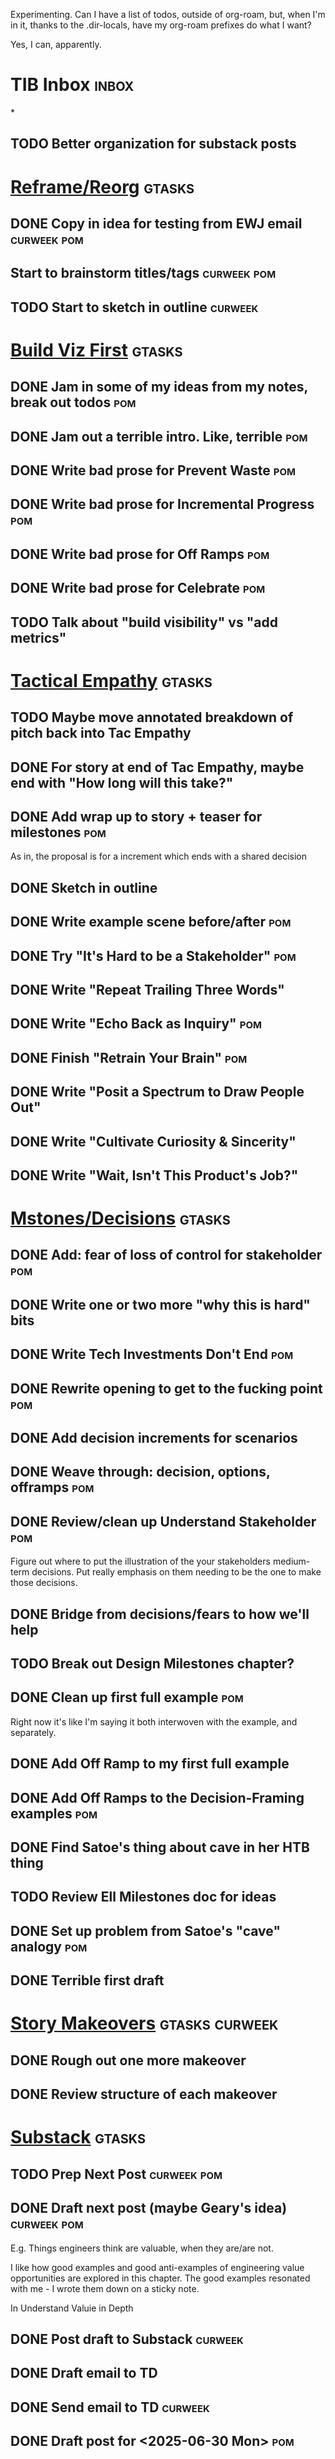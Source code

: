 Experimenting. Can I have a list of todos, outside of org-roam, but, when I'm in it, thanks to the .dir-locals, have my org-roam prefixes do what I want?

Yes, I can, apparently.

* TIB Inbox                                       :inbox:
*
** TODO Better organization for substack posts
* [[id:42FF29AB-A3A1-4307-85E5-69C08C7D4DB4][Reframe/Reorg]]                                   :gtasks:
** DONE Copy in idea for testing from EWJ email   :curweek:pom:
CLOSED: [2025-07-13 Sun 08:53]
** Start to brainstorm titles/tags                :curweek:pom:
** TODO Start to sketch in outline                :curweek:
* [[id:BB09F432-DEEB-4129-8F88-D23C86E8CEBB][Build Viz First]]                                 :gtasks:
** DONE Jam in some of my ideas from my notes, break out todos :pom:
CLOSED: [2025-06-07 Sat 09:35]
** DONE Jam out a terrible intro. Like, terrible  :pom:
CLOSED: [2025-06-07 Sat 11:10]
** DONE Write bad prose for Prevent Waste         :pom:
CLOSED: [2025-06-08 Sun 09:25]
** DONE Write bad prose for Incremental Progress  :pom:
CLOSED: [2025-06-08 Sun 09:35]
** DONE Write bad prose for Off Ramps             :pom:
CLOSED: [2025-06-08 Sun 09:58]
** DONE Write bad prose for Celebrate             :pom:
CLOSED: [2025-06-08 Sun 09:58]
** TODO Talk about "build visibility" vs "add metrics"
* [[id:4FEA3BD5-8E85-4BB6-8F59-15FDE4F38572][Tactical Empathy]]                                :gtasks:
** TODO Maybe move annotated breakdown of  pitch back into Tac Empathy
** DONE For story at end of Tac Empathy, maybe end with "How long will this take?"
CLOSED: [2025-06-22 Sun 17:33]
** DONE Add wrap up to story + teaser for milestones :pom:
CLOSED: [2025-06-20 Fri 19:37]
As in, the proposal is for a increment which ends with a shared decision
** DONE Sketch in outline
CLOSED: [2025-06-16 Mon 09:28]
** DONE Write example scene before/after          :pom:
CLOSED: [2025-06-16 Mon 17:14]
** DONE Try "It's Hard to be a Stakeholder"       :pom:
CLOSED: [2025-06-18 Wed 09:37]
** DONE Write "Repeat Trailing Three Words"
CLOSED: [2025-06-18 Wed 09:37]
** DONE Write "Echo Back as Inquiry"              :pom:
CLOSED: [2025-06-18 Wed 11:17]
** DONE Finish "Retrain Your Brain"               :pom:
CLOSED: [2025-06-19 Thu 11:46]
** DONE Write "Posit a Spectrum to Draw People Out"
CLOSED: [2025-06-19 Thu 16:00]
** DONE Write "Cultivate Curiosity & Sincerity"
CLOSED: [2025-06-19 Thu 19:49]
** DONE Write "Wait, Isn't This Product's Job?"
CLOSED: [2025-06-19 Thu 08:04]

* [[id:03D1870C-E583-4D5C-9589-5E0799793D48][Mstones/Decisions]]                               :gtasks:
** DONE Add: fear of loss of control for stakeholder :pom:
CLOSED: [2025-06-28 Sat 10:19]
** DONE Write one or two more "why this is hard" bits
CLOSED: [2025-06-23 Mon 09:20]
** DONE Write Tech Investments Don't End          :pom:
CLOSED: [2025-06-23 Mon 11:00]
** DONE Rewrite opening to get to the fucking point :pom:
CLOSED: [2025-06-25 Wed 11:23]
** DONE Add decision increments for scenarios
CLOSED: [2025-06-27 Fri 07:00]
** DONE Weave through: decision, options, offramps :pom:
CLOSED: [2025-06-27 Fri 08:04]
** DONE Review/clean up Understand Stakeholder    :pom:
CLOSED: [2025-06-28 Sat 10:19]
Figure out where to put the illustration of the your stakeholders medium-term decisions. Put really emphasis on them needing to be the one to make those decisions.
** DONE Bridge from decisions/fears to how we'll help
CLOSED: [2025-06-28 Sat 10:40]
** TODO Break out Design Milestones chapter?
** DONE Clean up first full example               :pom:
CLOSED: [2025-06-29 Sun 13:40]
Right now it's like I'm saying it both interwoven with the example, and separately.
** DONE Add Off Ramp to my first full example
CLOSED: [2025-06-28 Sat 10:40]
** DONE Add Off Ramps to the Decision-Framing examples :pom:
CLOSED: [2025-06-29 Sun 14:53]
** DONE Find Satoe's thing about cave in her HTB thing
CLOSED: [2025-06-29 Sun 16:47]
** TODO Review Ell Milestones doc for ideas
** DONE Set up problem from Satoe's "cave" analogy :pom:
CLOSED: [2025-06-21 Sat 11:06]
** DONE Terrible first draft
CLOSED: [2025-06-21 Sat 14:30]
* [[id:EFA43963-DB19-4EA6-8EF3-4F4376AED1F1][Story Makeovers]]                                 :gtasks:curweek:
** DONE Rough out one more makeover
CLOSED: [2025-07-08 Tue 11:44]
** DONE Review structure of each makeover
CLOSED: [2025-07-08 Tue 11:24]
* [[id:E0ADBF07-90B8-4C37-81C0-96A428020F5E][Substack]]                                        :gtasks:
** TODO Prep Next Post                            :curweek:pom:
** DONE Draft next post (maybe Geary's idea)      :curweek:pom:
CLOSED: [2025-07-07 Mon 17:12]
E.g. Things engineers think are valuable, when they are/are not.

I like how good examples and good anti-examples of engineering value opportunities are explored in this chapter. The good examples resonated with me - I wrote them down on a sticky note.

In Understand Valuie in Depth
** DONE Post draft to Substack                    :curweek:
CLOSED: [2025-07-07 Mon 17:12]
** DONE Draft email to TD
CLOSED: [2025-07-02 Wed 11:09]
** DONE Send email to TD                          :curweek:
CLOSED: [2025-07-08 Tue 17:18]
** DONE Draft post for <2025-06-30 Mon>           :pom:
CLOSED: [2025-06-29 Sun 13:10]
** DONE Post to LinkedIn, ref'ing last 4 posts
CLOSED: [2025-06-23 Mon 11:50]
But primary focus on the most recent one
** DONE Check w/ EWJ after posts go out           :pom:
CLOSED: [2025-06-22 Sun 10:11]
** DONE Review Substack growth tips
CLOSED: [2025-06-23 Mon 11:51]
Growth tip: Make your publication sell for you
** DONE Revise my one-liner
CLOSED: [2025-06-27 Fri 14:49]
Signal who the target audience is and why they might subscribe.
** DONE Improve About page.
CLOSED: [2025-06-27 Fri 14:59]
Build credibility by explaining who you are, what you offer, and when you publish.

Link to your Substack in your email signature and social profiles.
Make it easy for your network to discover your publication.
** DONE Research tools to schedule posts to LI
CLOSED: [2025-06-29 Sun 13:10]
So that I can queue things up and have them just go. Don't stay tied.
** DONE Finish drafting LinkedIn post
CLOSED: [2025-06-20 Fri 08:53]
** DONE Draft 1-2 next posts, prep
CLOSED: [2025-06-12 Thu 12:42]
 - Tech Investments definition
 - Edmund's post on golden cesspool
** DONE Draft a test post on my substack
CLOSED: [2025-06-09 Mon 13:11]
** DONE Send my first post, check if Al got it
CLOSED: [2025-06-11 Wed 17:06]
** DONE Understand diff between Substack notes and posts
CLOSED: [2025-06-12 Thu 11:16]
* [[id:22898D7F-26DD-4787-939B-B640B3D5BE56][Beta Wave 1]]                                     :gtasks:
** DONE Offer Blog + Beta reading to TI in July   :curweek:pom:
CLOSED: [2025-07-07 Mon 11:46]
** DONE Thank you to Margaret (ask collab w/ product) :curweek:pom:
CLOSED: [2025-07-12 Sat 10:28]
** TODO Ask Margaret: apply any ideas
** TODO Make list of another 10 people
** TODO Send 10 more invites
** DONE Draft nudge to first round (re collab w/ product) :curweek:pom:
CLOSED: [2025-07-12 Sat 10:44]
** DONE Add a prompt to sign in
CLOSED: [2025-07-07 Mon 10:26]
** DONE Figure out footnotes/toc for HTB          :pom:
CLOSED: [2025-07-01 Tue 18:32]
** DONE pandoc: pre-process, extract chapter text :pom:
CLOSED: [2025-07-01 Tue 18:32]
So then I can use a single method for all of full book word counts, chapter word counts and HelpThisBook version rendering.
** DONE Review WUB, add todos
CLOSED: [2025-07-01 Tue 09:48]
** DONE Draft TD Invite
CLOSED: [2025-07-01 Tue 17:28]
** TODO Decide: fix the links, sigh
** DONE HTB: Get footnotes to number by chapter
CLOSED: [2025-07-07 Mon 10:44]
Or, who cares? I mean, I do, it's gonna drive me a bit crazy.
** DONE Spike on zipfile upload (fix footnotes)
CLOSED: [2025-07-07 Mon 10:44]
Markdown Project.zip
├─ chapter 1.md
├─ chapter 2.md
** DONE HTB: try to import ToC
CLOSED: [2025-07-01 Tue 18:37]
Add --toc to the pandoc?
Set --toc-depth=2?
** DONE Decide how many chapters                  :pom:
CLOSED: [2025-07-01 Tue 09:12]
** DONE Footnotes are totally borked
CLOSED: [2025-07-02 Wed 11:35]
** Send a round of invites out                    :curweek:
To... someone
** DONE Load into HTB
CLOSED: [2025-07-01 Tue 18:59]
** DONE Draft "guide for beta readers"
CLOSED: [2025-07-01 Tue 09:48]
Steal from WUB

** DONE Dry Run / test with EWJ
CLOSED: [2025-07-01 Tue 18:59]
** DONE Make list of places to send invite
CLOSED: [2025-07-01 Tue 10:12]
** DONE Draft beta reading invite                 :pom:
CLOSED: [2025-07-01 Tue 10:11]
Steal from WUB

my "do you want to be a beta reader" invite

** DONE Decide: how many readers?
CLOSED: [2025-07-01 Tue 17:28]
** DONE Decide where / how to post invite
CLOSED: [2025-07-01 Tue 17:28]
** TODO Define call to action/progress
(e.g. share w/ friend)
Something that demonstrates they're getting value, not being nice.
** TODO Define dumbest, simplest progress-checking habit
Could easily lose my mind, be careful.
* [[id:4D62F0DE-2862-45F3-97EE-6AFED5382F2C][Storytelling/Wins ]]                              :gtasks:
** DONE Share Storytelling chapter w/ Mike Isman? :curweek:
CLOSED: [2025-07-09 Wed 11:25]
** TODO Find videos w/ dots pushing each other up hills
** TODO Add reference to Kahneman mic drop about stories
** TODO Revise with up to date story research
E.g. less heroic narrative, more objective/struggle
** DONE Write a bunch of Mini Story Makeovers     :pom:
CLOSED: [2025-07-07 Mon 09:33]
** DONE Spike: bring the long story to life more
CLOSED: [2025-07-04 Fri 09:19]
** DONE Spike: do a tactic at a time, rebuilding story as I go
CLOSED: [2025-07-04 Fri 09:19]
** DONE Spike: Show diff lengths of stories
CLOSED: [2025-07-04 Fri 09:19]
** DONE 3 Bad ideas for scenario                  :pom:
CLOSED: [2025-06-30 Mon 10:00]
** DONE Set up the problem, with a story          :pom:
CLOSED: [2025-06-30 Mon 10:00]
As part of, define downside of not doing this/upside of doing it well.
** DONE Write "bad/dry" summary of scenario       :pom:
CLOSED: [2025-07-02 Wed 11:08]
** DONE Show how to apply storytelling techniques :pom:
CLOSED: [2025-07-05 Sat 09:09]
** DONE Find Resonates's Hero's Journey summary
CLOSED: [2025-07-02 Wed 09:24]
* [[id:722C702D-A6C2-4A51-AB62-515CE8144AA2][Ladder Commitment]]                               :gtasks:
** DONE Bit of prep work/layout                   :pom:curweek
CLOSED: [2025-07-07 Mon 10:26]
** TODO Fill in more of outline
** TODO Decide if worth keeping as full chapter
* [[id:3DE23585-34F0-4C88-A16B-4558ACC45C99][Post-Mortems/Viz]]                                :gtasks:
** DONE Write bad intro/start                     :curweek:pom:
CLOSED: [2025-07-09 Wed 18:02]
** DONE Write bad next section                    :curweek:pom:
CLOSED: [2025-07-10 Thu 07:34]
** DONE Spike: splice from Convert Concerns       :curweek:
CLOSED: [2025-07-11 Fri 10:55]
** DONE Write bad section about risk in general   :curweek:pom:
CLOSED: [2025-07-11 Fri 10:58]
** TODO Review Incidents as Warning Signs
** TODO Revise Post-Mortems/Stakeholders
** TODO First draft: Create Incidents
** TODO Maybe: tell Berlin story, Roberto/Vahe
They were stuck going slow, they committed to doing good post-mortems, it transformed their speed and relationship with stakeholders
** DONE Sketch in a possible arc                  :curweek:pom:
CLOSED: [2025-07-09 Wed 10:51]
** DONE Sketch in some bad ideas                  :curweek:pom:
CLOSED: [2025-07-08 Tue 17:24]
* [[id:D3158CC2-8A69-4097-B9ED-ED6BD855A7AD][Understand Value In Depth]]                       :gtasks:
** DONE Do a spike on footnotes                   :pom:
CLOSED: [2025-06-05 Thu 08:44]
** DONE Write super crappy intro to chapter       :pom:
CLOSED: [2025-06-02 Mon 13:13]
** DONE For forms of probability, find company-specific examples :pom:
CLOSED: [2025-06-03 Tue 14:58]
** DONE Maybe: shorthand value by "learning what to do next"
CLOSED: [2025-06-04 Wed 13:01]
Each thing builds on the previous, so velocity is about hitting those decision points faster.
** DONE Name the economically ration investor Bertha
CLOSED: [2025-06-04 Wed 13:01]
Or Bethesda, or Beatrix, or Snowflake
** TODO Add a thing about "Last year's profits"
I know last year's profits (or I can find them out). How do I determine company value?

Warning, it's a trap! People will talk to you all day about this, but they're ignoring the main driving force
* [[id:2EC03879-2A23-4546-BCB8-E9A464665A03][Turn Concerns Into Value ]]                       :gtasks:
** DONE Spike on bad intro                        :pom:
CLOSED: [2025-06-13 Fri 11:05]
** DONE Write about terrible code
CLOSED: [2025-06-13 Fri 11:06]
** DONE Write about deploys
CLOSED: [2025-06-14 Sat 10:23]
** DONE Write "I can't find a moment to think"    :pom:
CLOSED: [2025-06-14 Sat 17:41]
** DONE Write "The DB is on the verge of death"   :pom:
CLOSED: [2025-06-15 Sun 11:05]
** DONE Revise DB is on Verge of Death
CLOSED: [2025-06-16 Mon 08:51]
* [[id:E7DB3CD4-9B7B-425B-BF07-E2607DDD6670][Forms Value/Viz]]                                 :gtasks:
** DONE Write 1-2 genuineely terrible             :pom:
CLOSED: [2025-06-10 Tue 09:53]
So I can make better tomorrow
** DONE Enable Upcoming Product Improvements      :pom:
CLOSED: [2025-06-10 Tue 11:46]
** DONE Move my resilience examples later         :pom:
CLOSED: [2025-06-12 Thu 08:41]
** DONE Develop new example more purely operational :pom:
CLOSED: [2025-06-12 Thu 09:42]
E.g. supporting BI team, or account setup
** DONE Add visibility for steady ops work        :pom:
CLOSED: [2025-06-12 Thu 09:42]
** DONE Finish Reduce Steady-State Maintenance Work :pom:
CLOSED: [2025-06-12 Thu 09:42]
** DONE First draft Reduce Interruptive Maintenance Work
CLOSED: [2025-06-12 Thu 19:28]
** Ensure Many Customers Can Use System At Once
Akad & Scale
** Ensure Big Customers Can Use System In Big Ways
** Enable Parallel Development Across Multiple Teams
** Reduce Risk of Losing Data
** Reduce Frequency of Outages
** Reduce Duration of Outages
** Reduce Risk of Security Breaches
** Reduce Costs Of Serving Customers (But, See: Drunk, Lamppost)

** DONE Write 1-2 genuineely terrible             :pom:
CLOSED: [2025-06-10 Tue 09:53]
So I can make better tomorrow
** TODO Add Game Days as Big viz for reduce duration of outages
* [[id:47FF75F6-17DB-4E36-950D-F7CFAFA950EA][Intro Chapter]]                                   :gtasks:
** DONE Finish first draft of Intro chapter
CLOSED: [2025-05-28 Wed 16:14]
** DONE Try wedging in the visibility as fundamental hack
CLOSED: [2025-05-29 Thu 11:30]
** DONE Also add the idea of making it a cyclical thing that you lever up
CLOSED: [2025-05-29 Thu 11:30]
** DONE Adjust the two problems w/ Tech Debt to be about the conversations
CLOSED: [2025-05-30 Fri 09:11]
It leads to the wrong conversations, for two reasons.

And this is all about the conversations you're going to have.

The first conversation is with your engineers.

The second conversation is with your stakeholders.
** DONE Revise convo w/ Stakeholders to focus more on visibility
CLOSED: [2025-05-30 Fri 18:32]
Move moral to a footnote?
** DONE For the deploy story, have the engineers tell the story at all hands
CLOSED: [2025-05-30 Fri 18:32]
And the non-technical CEO glowing with pride or clapping enthusiastically, so I'm showing the act of storytelling by the engineers
** DONE Spike on final thing to wrap it up
CLOSED: [2025-05-30 Fri 18:32]
** DONE Spike on moving why/why ahead of examples
CLOSED: [2025-05-30 Fri 18:32]
** DONE Spike on moving what if/what if earlier?
CLOSED: [2025-05-30 Fri 18:32]
Before the story/example
** TODO For intro, add flourishes of the chaos, multiple stakeholders, etc
** TODO Write section on What If My Company Fired All The PM'S?
** TODO For "Y No Tech Debt" add: tech debt suggests you can "finish"
There is an amount of debt, once it's gone, you're living clean.

This is not true for technical investments.
* Structure [[id:B4926308-39DD-471B-8E71-5FFF7546D6E3][(Table of Contents]])                   :gtasks:
** TODO Experiment: add exercises to end of each chapter
Like, now go do these things
** TODO Maybe: add an entire chapter on Rewrites
** TODO Add: Major rewrites *must* be done with product
not as separate tech investments
** TODO And, for rewrites, celebrate all the ones I've done:
 - Analytics 2.0
 - Nexus WMS
 - Flagship
** TODO Rename "Rewrites: How To + How *Not* To"?
** DONE Spike on ToC reorg - part II = stakeholder mgmt
CLOSED: [2025-06-16 Mon 09:25]
** DONE Write out notes on my ideas for reordering :pom:
CLOSED: [2025-06-07 Sat 09:32]
* [[id:17305FA7-A43F-40C9-9309-0EF3577C70D0][Author Platform]]                                 :gtasks:
** TODO Ping Winston re: building platform
Esp how he uses LI
** TODO Brainstorm 10 bad ideas for "hearing from" people
** TODO Define incremental rewards/celebrations
E.g. buy myself dinner, or a game, or go out w/ friends, or tell Edmund + someone, take Bonnie out for dinner.
** TODO Research: places for building followers
Bluesky?
** TODO Reseaerch Medium cross-post practices
** TODO Make new email address, put on Substack
** DONE Define next increment of success, create viz :pom:
CLOSED: [2025-06-27 Fri 07:23]
Likely: subscriber count? Separate goal around beta readers? Frequency of recommendation? People reaching out to me. DO a bit of thinking.
** DONE Build some basic habit + tooling around it
CLOSED: [2025-06-23 Mon 10:00]
E.g. post 3-5 times/week, set up some org file that has the postings collected, and some script that uploads them for me. So it's just feeding a hopper, nothing I keep on my day-to-day todo list
** DONE Post to LinkedIn once Substack is live
CLOSED: [2025-06-12 Thu 12:06]
** DONE Put my email address on my Substack
CLOSED: [2025-06-11 Wed 17:06]
** DONE Draft a post to LinkedIn
CLOSED: [2025-06-11 Wed 17:06]
Announce I'm working on a book, will post here sometimes, but please go join my new newsletter/Substack if you're interested for more (and/or might like to be a beta reader for a eection).
* [[id:49435FCD-0590-44DE-8FC7-585E7BCC8BB2][Tooling]]                                         :gtasks:
** DONE Make github repo for TIB, push it up      :curweek:pom:
CLOSED: [2025-07-12 Sat 10:06]
** DONE Fix word count to handle 0 days           :curweek:pom:
CLOSED: [2025-07-08 Tue 11:52]
** TODO For HTB, Turn 'Parts' into empty chapters?
** TODO Spike: word count credit in graph for scraps
So that I don't have weird incentives to keep bad writing in.
** TODO Edmund: hours not words?
** TODO Spike: Hours not (or plus?) words as dopamine
E.g. is now the time to start logging w/ org?
** TODO Aider: split chapter count into two options
then show them side by side

As in, use screen or something to see both at once, get my watch script running again.
** TODO Make CLI wordcount tool take a column width option
So I can either run full screen or within 80 columns
** TODO Take titles from #+title, not the first headline
** TODO Look for missing Chapter filetags in scripts
Because now my wordcount history stuff is sensitive to those being missing.
** TODO Create a new chapter template or abbrev?
* [[id:93FF0A9B-F54E-49D5-8154-640BBAE08D4D][Beta Readers]]                                    :gtasks:
** DONE Make plan + tasks for Beta Reading        :pom:
CLOSED: [2025-06-27 Fri 07:12]
** DONE Draft thoughts re: pipeline beta reading, share w/ EWJ :pom:
CLOSED: [2025-06-20 Fri 09:43]
** DONE Write Robfitz re: pipeline beta reading
CLOSED: [2025-06-21 Sat 14:32]
** DONE Set reward: can share w/ EWJ once I finish... something
CLOSED: [2025-06-27 Fri 07:10]
** DONE Review WUB re: beta readers + partial book
CLOSED: [2025-06-16 Mon 09:26]
** DONE Get the markdown formatting info on my laptop
CLOSED: [2025-06-07 Sat 08:01]
** DONE Experiment with org-org-export-to-md
CLOSED: [2025-06-07 Sat 08:18]
** DONE Write python script to convert toc.org to file list
CLOSED: [2025-06-07 Sat 14:11]
Ask aidermacs to factor it out of existing code
** DONE Makefile: regen chapter file list when toc changes
CLOSED: [2025-06-07 Sat 14:15]
** DONE Write script to build full Markdown of book
CLOSED: [2025-06-07 Sat 15:06]
By feeding chapter files in order to my org-to-md.sh script, concatenating output
** DONE Add Makefile target for full Markdown
CLOSED: [2025-06-07 Sat 15:06]
** DONE Fix footnotes
CLOSED: [2025-06-07 Sat 15:38]

https://stackoverflow.com/questions/25579868/how-to-add-footnotes-to-github-flavoured-markdown

Try out https://github.com/larstvei/ox-gfm?tab=readme-ov-file
** DONE Fix Footnotes again
CLOSED: [2025-06-08 Sun 08:25]
ox-gfm is just rendering them in HTML, not as actual GFM.
* [[id:D901A4C9-885B-4F42-8B8D-3595616857E8][The Value of Knowing What To Do Next]]            :gtasks:
** TODO For "making 3x more decisions" bring to life "implicit decisions"
E.g. the decision to keep coding against the newest version of a library. Or the decision to base the product on a data source that you've been assured is present in reality. Or the decision to build your feature around a run-time call to an API you believe you'll have valid credentials for, at the moment of the call.
** TODO Def: talk about sequence of decisions
** TODO Maybe: put Accelerate in here?
** TODO Finish the Pinch Test story
* [[id:49E66E86-CE83-447E-87C2-3BFF3D8FE42E][Teach/Coach]]                                     :gtasks:
** DONE Write template w/ offer to teach Part II
CLOSED: [2025-05-27 Tue 08:21]
** DONE Refine/sort list of people I could reach out to
CLOSED: [2025-05-27 Tue 08:26]
** DONE Draft email to Bennett (re Dani)
CLOSED: [2025-05-30 Fri 08:31]
** DONE Reach out to 1 person for [[id:49E66E86-CE83-447E-87C2-3BFF3D8FE42E][Teaching/Helping]]
CLOSED: [2025-05-30 Fri 12:32]

** TODO Draft note to TD looking for coaching/helping targets
** TODO Write template asking for connections to coach
** TODO Do a timeboxed skim through LinkedIn contacts for Part 2 coaching
Can I just export my list of contacts
** DONE Ping Dani (using number from Craig)       :pom:
CLOSED: [2025-06-04 Wed 12:34]
** DONE Write up notes from Satoe convo           :pom:
CLOSED: [2025-06-05 Thu 14:09]
** DONE Satoe - milestones, not tech investment.  :pom:
CLOSED: [2025-06-07 Sat 11:52]
 - Stakeholder (Stephanie) - meet regularly, want to offer her meaningful decisions
 - Team/Self - dig into Eligibility Engine, add tests, determine boundaries, map the code
 - You shouldn't be making time for "strategy", we've done that. You should be making time for milestones
* [[id:71B164B6-0AB2-4FDE-B51E-71870F553C67][The TI Cycle]]                                    :gtasks:
** DONE Rough draft of the overall cycle
CLOSED: [2025-06-01 Sun 08:51]
** DONE Wedge in my example of that without reading it
CLOSED: [2025-06-01 Sun 08:51]
** DONE Revise/improve The Ti Cycle
CLOSED: [2025-06-02 Mon 11:23]
* Book Misc                                       :gtasks:
** TODO Check out [[https://www.amazon.com/Aligned-Stakeholder-Management-Product-Leaders/dp/1098134427][Melissa Appel's book]]
** DONE Ask Edmund: reframe as "How To Work With Stakeholders"? :pom:curweek:
CLOSED: [2025-07-10 Thu 06:42]
Like, that's sort of what it's becoming? Is *that* the urgent pain?
** TODO General note: feature my own failures as learning events
E.g. things I tried that didn't work, or that I've seen people try and have not work
** TODO Add: why technical judgment is important
** TODO Lucas's idea re prospective investment opps
This is very useful -- I like the idea of thinking of about prospective things that aren't about cleaning up a problem but framing a series of potential  increments in the context of where the business is likely trying to go.
** TODO Check out [[https://tmarstrand.blog/][Troel's Blog]]
** TODO Add: "Yes *obviously* I have an intellectual crush on Kellan"
** TODO Ping Alla H about using her name?
* Future Books
** TODO The Tech Investment Casebook
** TODO Collect ideas for book 2 about inteviewing + hiring
"That Was Fun!" - How to interview so that great people can't wait to say yes

In [[id:77C90CB8-9DA8-48D7-B534-2C448F34D489][Blog Topics]] I have a reasonable start on a ToC (still need a scope which reflects both eng + product but has some narrowness)
** TODO Add Book Idea: "How to Increase Your Scope"
Aka, how to get promoted, aka, how to figure out your bosses' probelms and help solved them
** TODO Build out from Milestones doc? It's kinda great
